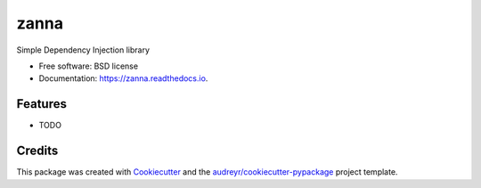 ===============================
zanna
===============================


.. image:: https://img.shields.io/pypi/v/zanna.svg
        :target: https://pypi.python.org/pypi/zanna

.. image:: https://img.shields.io/travis/MirkoRossini/zanna.svg
        :target: https://travis-ci.org/MirkoRossini/zanna

.. image:: https://readthedocs.org/projects/zanna/badge/?version=latest
        :target: https://zanna.readthedocs.io/en/latest/?badge=latest
        :alt: Documentation Status

.. image:: https://pyup.io/repos/github/mirkorossini/zanna/shield.svg
     :target: https://pyup.io/repos/github/mirkorossini/zanna/
     :alt: Updates

.. image:: https://pyup.io/repos/github/mirkorossini/zanna/python-3-shield.svg
     :target: https://pyup.io/repos/github/mirkorossini/zanna/
     :alt: Python 3

Simple Dependency Injection library


* Free software: BSD license
* Documentation: https://zanna.readthedocs.io.


Features
--------

* TODO

Credits
---------

This package was created with Cookiecutter_ and the `audreyr/cookiecutter-pypackage`_ project template.

.. _Cookiecutter: https://github.com/audreyr/cookiecutter
.. _`audreyr/cookiecutter-pypackage`: https://github.com/audreyr/cookiecutter-pypackage

